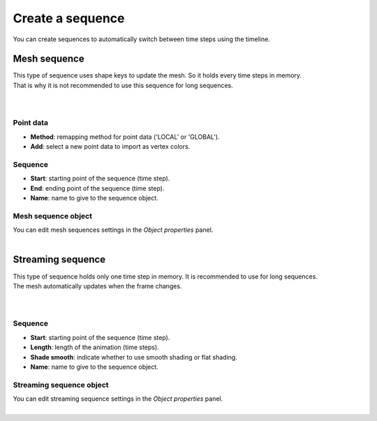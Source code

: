 .. _telemac_create_sequence:

Create a sequence
=================

| You can create sequences to automatically switch between time steps using the timeline.

Mesh sequence
-------------

| This type of sequence uses shape keys to update the mesh. So it holds every time steps in memory.
| That is why it is not recommended to use this sequence for long sequences.

.. image:: /images/telemac/create_mesh_sequence.png
    :width: 60%
    :alt: Create mesh sequence button
    :align: center

|

.. image:: /images/telemac/create_mesh_sequence_operator.png
    :width: 60%
    :alt: Create mesh sequence operator
    :align: center

|

Point data
**********

* **Method**: remapping method for point data ('LOCAL' or 'GLOBAL').
* **Add**: select a new point data to import as vertex colors.

Sequence
********

* **Start**: starting point of the sequence (time step).
* **End**: ending point of the sequence (time step).
* **Name**: name to give to the sequence object.

Mesh sequence object
********************

| You can edit mesh sequences settings in the `Object properties` panel.

.. image:: /images/telemac/mesh_sequence_properties.png
    :width: 60%
    :alt: Preview panel
    :align: center

|

Streaming sequence
------------------

| This type of sequence holds only one time step in memory. It is recommended to use for long sequences.
| The mesh automatically updates when the frame changes.

.. image:: /images/telemac/create_streaming_sequence.png
    :width: 60%
    :alt: Create streaming sequence button
    :align: center

|

.. image:: /images/telemac/create_streaming_sequence_operator.png
    :width: 60%
    :alt: Create streaming sequence operator
    :align: center

|

Sequence
********

* **Start**: starting point of the sequence (time step).
* **Length**: length of the animation (time steps).
* **Shade smooth**: indicate whether to use smooth shading or flat shading.
* **Name**: name to give to the sequence object.

Streaming sequence object
*************************

| You can edit streaming sequence settings in the `Object properties` panel.

.. image:: /images/telemac/streaming_sequence_properties.png
    :width: 60%
    :alt: Preview panel
    :align: center

|